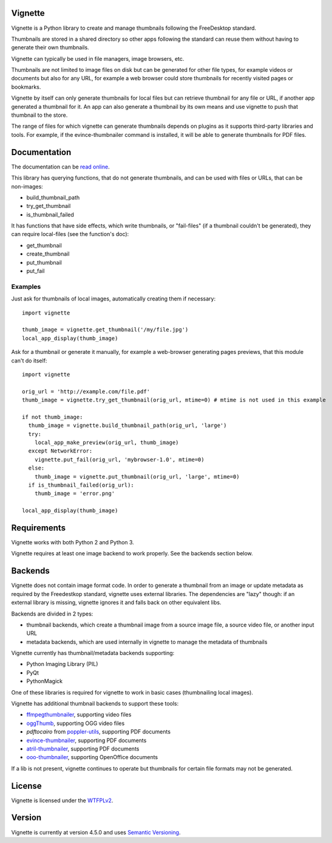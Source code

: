 Vignette
========

Vignette is a Python library to create and manage thumbnails following the FreeDesktop standard.

Thumbnails are stored in a shared directory so other apps following the standard can reuse
them without having to generate their own thumbnails.

Vignette can typically be used in file managers, image browsers, etc.

Thumbnails are not limited to image files on disk but can be generated for other file types,
for example videos or documents but also for any URL, for example a web browser could store
thumbnails for recently visited pages or bookmarks.

Vignette by itself can only generate thumbnails for local files but can retrieve
thumbnail for any file or URL, if another app generated a thumbnail for it. An app can also
generate a thumbnail by its own means and use vignette to push that thumbnail to the store.

The range of files for which vignette can generate thumbnails depends on plugins
as it supports third-party libraries and tools. For example, if the
evince-thumbnailer command is installed, it will be able to generate thumbnails
for PDF files.

Documentation
=============

The documentation can be `read online <https://vignette.readthedocs.io/>`_.

This library has querying functions, that do not generate thumbnails, and can be used with files or URLs, that can be non-images:

* build_thumbnail_path
* try_get_thumbnail
* is_thumbnail_failed

It has functions that have side effects, which write thumbnails, or "fail-files" (if a thumbnail couldn't be generated), they can require local-files (see the function's doc):

* get_thumbnail
* create_thumbnail
* put_thumbnail
* put_fail

Examples
--------

Just ask for thumbnails of local images, automatically creating them if necessary::

  import vignette

  thumb_image = vignette.get_thumbnail('/my/file.jpg')
  local_app_display(thumb_image)


Ask for a thumbnail or generate it manually, for example a web-browser generating pages previews, that this module can't do itself::

  import vignette

  orig_url = 'http://example.com/file.pdf'
  thumb_image = vignette.try_get_thumbnail(orig_url, mtime=0) # mtime is not used in this example

  if not thumb_image:
    thumb_image = vignette.build_thumbnail_path(orig_url, 'large')
    try:
      local_app_make_preview(orig_url, thumb_image)
    except NetworkError:
      vignette.put_fail(orig_url, 'mybrowser-1.0', mtime=0)
    else:
      thumb_image = vignette.put_thumbnail(orig_url, 'large', mtime=0)
    if is_thumbnail_failed(orig_url):
      thumb_image = 'error.png'

  local_app_display(thumb_image)

Requirements
============

Vignette works with both Python 2 and Python 3.

Vignette requires at least one image backend to work properly.
See the backends section below.

Backends
========

Vignette does not contain image format code. In order to generate a thumbnail from an image or
update metadata as required by the Freedestkop standard, vignette uses external libraries.
The dependencies are "lazy" though: if an external library is missing, vignette ignores it and
falls back on other equivalent libs.

Backends are divided in 2 types:

* thumbnail backends, which create a thumbnail image from a source image file, a source video
  file, or another input URL
* metadata backends, which are used internally in vignette to manage the metadata of thumbnails

Vignette currently has thumbnail/metadata backends supporting:

* Python Imaging Library (PIL)
* PyQt
* PythonMagick

One of these libraries is required for vignette to work in basic cases (thumbnailing local images).

Vignette has additional thumbnail backends to support these tools:

* `ffmpegthumbnailer <https://github.com/dirkvdb/ffmpegthumbnailer/>`_, supporting video files
* `oggThumb <https://sourceforge.net/projects/oggvideotools/>`_, supporting OGG video files
* `pdftocairo` from `poppler-utils <https://poppler.freedesktop.org/>`_, supporting PDF documents
* `evince-thumbnailer <https://wiki.gnome.org/Apps/Evince>`_, supporting PDF documents
* `atril-thumbnailer <https://mate-desktop.org/>`_, supporting PDF documents
* `ooo-thumbnailer <https://launchpad.net/ooo-thumbnailer>`_, supporting OpenOffice documents

If a lib is not present, vignette continues to operate but thumbnails for certain file formats
may not be generated.

License
=======

Vignette is licensed under the `WTFPLv2 <http://wtfpl.net>`_.

Version
=======

.. $version

Vignette is currently at version 4.5.0 and uses `Semantic Versioning <http://semver.org/>`_.
